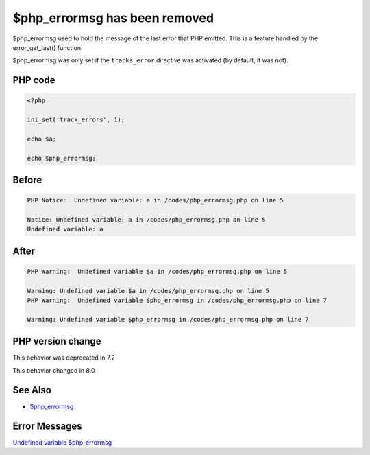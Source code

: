.. _`$php_errormsg-has-been-removed`:

$php_errormsg has been removed
==============================
$php_errormsg used to hold the message of the last error that PHP emitted. This is a feature handled by the error_get_last() function. 



$php_errormsg was only set if the ``tracks_error`` directive was activated (by default, it was not).

PHP code
________
.. code-block:: php

   <?php
   
   ini_set('track_errors', 1);
   
   echo $a;
   
   echo $php_errormsg;
   

Before
______
.. code-block:: output

   PHP Notice:  Undefined variable: a in /codes/php_errormsg.php on line 5
   
   Notice: Undefined variable: a in /codes/php_errormsg.php on line 5
   Undefined variable: a

After
______
.. code-block:: output

   PHP Warning:  Undefined variable $a in /codes/php_errormsg.php on line 5
   
   Warning: Undefined variable $a in /codes/php_errormsg.php on line 5
   PHP Warning:  Undefined variable $php_errormsg in /codes/php_errormsg.php on line 7
   
   Warning: Undefined variable $php_errormsg in /codes/php_errormsg.php on line 7
   


PHP version change
__________________
This behavior was deprecated in 7.2

This behavior changed in 8.0


See Also
________

* `$php_errormsg <https://www.php.net/manual/en/reserved.variables.phperrormsg.php>`_


Error Messages
______________

`Undefined variable $php_errormsg <https://php-errors.readthedocs.io/en/latest/messages/undefined-variable-$php_errormsg.html>`_



